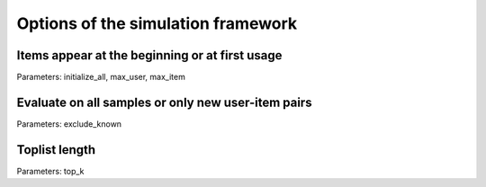 Options of the simulation framework
===================================

Items appear at the beginning or at first usage
-----------------------------------------------

Parameters: initialize_all, max_user, max_item

Evaluate on all samples or only new user-item pairs
---------------------------------------------------

Parameters: exclude_known

Toplist length
--------------

Parameters: top_k
